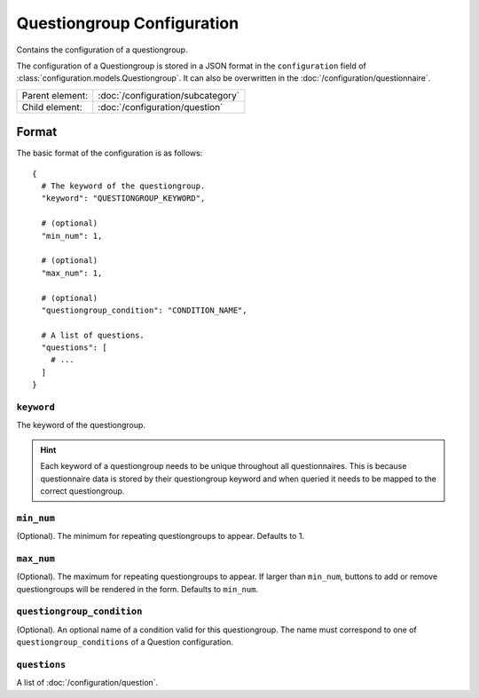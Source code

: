Questiongroup Configuration
===========================

Contains the configuration of a questiongroup.

The configuration of a Questiongroup is stored in a JSON format in the
``configuration`` field of :class:`configuration.models.Questiongroup`.
It can also be overwritten in the :doc:`/configuration/questionnaire`.

.. seealso::
    :class:`configuration.configuration.QuestionnaireQuestiongroup`

+-----------------+----------------------------------------------------+
| Parent element: | :doc:`/configuration/subcategory`                  |
+-----------------+----------------------------------------------------+
| Child element:  | :doc:`/configuration/question`                     |
+-----------------+----------------------------------------------------+


Format
------

The basic format of the configuration is as follows::

  {
    # The keyword of the questiongroup.
    "keyword": "QUESTIONGROUP_KEYWORD",

    # (optional)
    "min_num": 1,

    # (optional)
    "max_num": 1,

    # (optional)
    "questiongroup_condition": "CONDITION_NAME",

    # A list of questions.
    "questions": [
      # ...
    ]
  }

.. seealso::
    For more information on the configuration of its child elements,
    please refer to their respective documentation:

    * :doc:`/configuration/question`

    Also refer to the :ref:`configuration_questionnaire_example` of a
    Questionnaire configuration.


``keyword``
^^^^^^^^^^^

The keyword of the questiongroup.

.. hint::
    Each keyword of a questiongroup needs to be unique throughout all
    questionnaires. This is because questionnaire data is stored by
    their questiongroup keyword and when queried it needs to be mapped
    to the correct questiongroup.

``min_num``
^^^^^^^^^^^

(Optional). The minimum for repeating questiongroups to appear. Defaults
to 1.

``max_num``
^^^^^^^^^^^

(Optional). The maximum for repeating questiongroups to appear. If
larger than ``min_num``, buttons to add or remove questiongroups will be
rendered in the form. Defaults to ``min_num``.

``questiongroup_condition``
^^^^^^^^^^^^^^^^^^^^^^^^^^^

(Optional). An optional name of a condition valid for this
questiongroup. The name must correspond to one of
``questiongroup_conditions`` of a Question configuration.

.. seealso::
    :doc:`/configuration/question`

``questions``
^^^^^^^^^^^^^

A list of :doc:`/configuration/question`.
